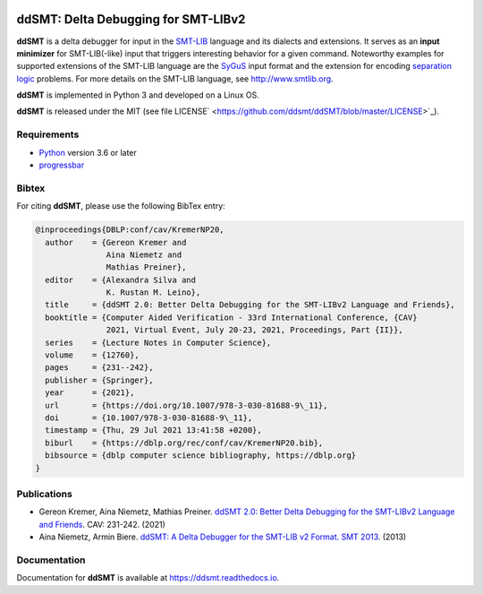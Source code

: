 .. image:: https://img.shields.io/github/actions/workflow/status/ddsmt/ddSMT/main.yml
  :alt: GitHub Workflow Status
  :target: https://github.com/ddsmt/ddSMT/actions

.. image:: https://img.shields.io/readthedocs/ddsmt/master
  :alt: Read the Docs
  :target: https://ddsmt.readthedocs.io

.. image:: https://img.shields.io/pypi/v/ddsmt
  :alt: PyPI
  :target: https://pypi.org/project/ddSMT/

.. image:: https://img.shields.io/pypi/pyversions/ddsmt
  :alt: PyPI - Python Version
  :target: https://pypi.org/project/ddSMT/

.. image:: https://img.shields.io/pypi/l/ddsmt
  :alt: PyPI - License
  :target: https://github.com/ddsmt/ddSMT/blob/master/LICENSE


ddSMT: Delta Debugging for SMT-LIBv2
====================================

**ddSMT** is a delta debugger for input in the `SMT-LIB
<http://www.smtlib.org>`_ language and its dialects and extensions.
It serves as an **input minimizer** for SMT-LIB(-like) input that triggers
interesting behavior for a given command.
Noteworthy examples for supported extensions of the SMT-LIB language are 
the `SyGuS <https://sygus.org/>`_ input format and the extension for
encoding `separation logic <https://sl-comp.github.io/docs/smtlib-sl.pdf>`_
problems.
For more details on the SMT-LIB language, see http://www.smtlib.org.

**ddSMT** is implemented in Python 3 and developed on a Linux OS.

**ddSMT** is released under the MIT (see file LICENSE`
<https://github.com/ddsmt/ddSMT/blob/master/LICENSE>`_).

Requirements
------------

* `Python <https://www.python.org/>`_ version 3.6 or later
* `progressbar <https://pypi.org/project/progressbar>`_

Bibtex
------

For citing **ddSMT**, please use the following BibTex entry:

.. code-block:: text

  @inproceedings{DBLP:conf/cav/KremerNP20,
    author    = {Gereon Kremer and
                 Aina Niemetz and
                 Mathias Preiner},
    editor    = {Alexandra Silva and
                 K. Rustan M. Leino},
    title     = {ddSMT 2.0: Better Delta Debugging for the SMT-LIBv2 Language and Friends},
    booktitle = {Computer Aided Verification - 33rd International Conference, {CAV}
                 2021, Virtual Event, July 20-23, 2021, Proceedings, Part {II}},
    series    = {Lecture Notes in Computer Science},
    volume    = {12760},
    pages     = {231--242},
    publisher = {Springer},
    year      = {2021},
    url       = {https://doi.org/10.1007/978-3-030-81688-9\_11},
    doi       = {10.1007/978-3-030-81688-9\_11},
    timestamp = {Thu, 29 Jul 2021 13:41:58 +0200},
    biburl    = {https://dblp.org/rec/conf/cav/KremerNP20.bib},
    bibsource = {dblp computer science bibliography, https://dblp.org}
  }


Publications
------------

* Gereon Kremer, Aina Niemetz, Mathias Preiner.
  `ddSMT 2.0: Better Delta Debugging for the SMT-LIBv2 Language and Friends <https://github.com/ddsmt/ddsmt/tree/master/docs/publications/KremerNiemetzPreiner-CAV21.pdf>`_.
  CAV: 231-242. (2021)
* Aina Niemetz, Armin Biere.
  `ddSMT: A Delta Debugger for the SMT-LIB v2 Format. SMT 2013 <https://github.com/ddsmt/ddsmt/tree/master/docs/publications/NiemetzBiere-SMT13.pdf>`_.
  (2013)

Documentation
-------------

Documentation for **ddSMT** is available at https://ddsmt.readthedocs.io.

